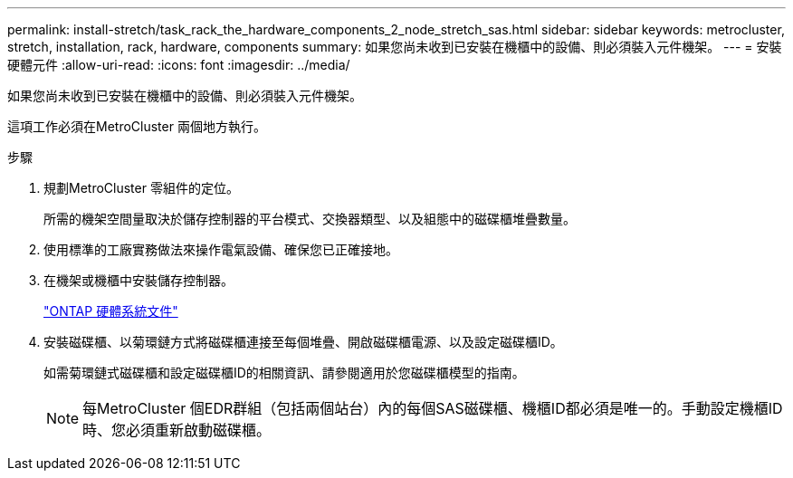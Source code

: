 ---
permalink: install-stretch/task_rack_the_hardware_components_2_node_stretch_sas.html 
sidebar: sidebar 
keywords: metrocluster, stretch, installation, rack, hardware, components 
summary: 如果您尚未收到已安裝在機櫃中的設備、則必須裝入元件機架。 
---
= 安裝硬體元件
:allow-uri-read: 
:icons: font
:imagesdir: ../media/


[role="lead"]
如果您尚未收到已安裝在機櫃中的設備、則必須裝入元件機架。

這項工作必須在MetroCluster 兩個地方執行。

.步驟
. 規劃MetroCluster 零組件的定位。
+
所需的機架空間量取決於儲存控制器的平台模式、交換器類型、以及組態中的磁碟櫃堆疊數量。

. 使用標準的工廠實務做法來操作電氣設備、確保您已正確接地。
. 在機架或機櫃中安裝儲存控制器。
+
https://docs.netapp.com/platstor/index.jsp["ONTAP 硬體系統文件"^]

. 安裝磁碟櫃、以菊環鏈方式將磁碟櫃連接至每個堆疊、開啟磁碟櫃電源、以及設定磁碟櫃ID。
+
如需菊環鏈式磁碟櫃和設定磁碟櫃ID的相關資訊、請參閱適用於您磁碟櫃模型的指南。

+

NOTE: 每MetroCluster 個EDR群組（包括兩個站台）內的每個SAS磁碟櫃、機櫃ID都必須是唯一的。手動設定機櫃ID時、您必須重新啟動磁碟櫃。


